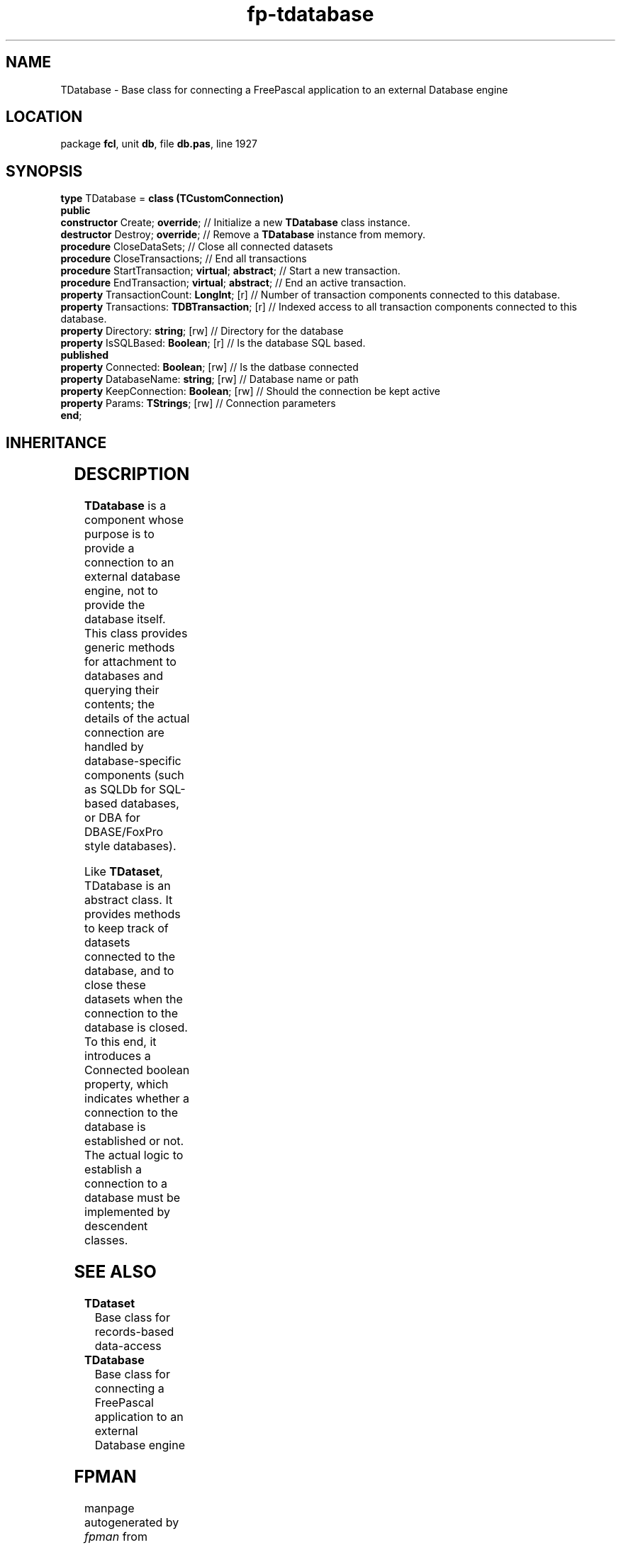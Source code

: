.\" file autogenerated by fpman
.TH "fp-tdatabase" 3 "2014-03-14" "fpman" "Free Pascal Programmer's Manual"
.SH NAME
TDatabase - Base class for connecting a FreePascal application to an external Database engine
.SH LOCATION
package \fBfcl\fR, unit \fBdb\fR, file \fBdb.pas\fR, line 1927
.SH SYNOPSIS
\fBtype\fR TDatabase = \fBclass (TCustomConnection)\fR
.br
\fBpublic\fR
  \fBconstructor\fR Create; \fBoverride\fR;                  // Initialize a new \fBTDatabase\fR class instance.
  \fBdestructor\fR Destroy; \fBoverride\fR;                  // Remove a \fBTDatabase\fR instance from memory.
  \fBprocedure\fR CloseDataSets;                       // Close all connected datasets
  \fBprocedure\fR CloseTransactions;                   // End all transactions
  \fBprocedure\fR StartTransaction; \fBvirtual\fR; \fBabstract\fR; // Start a new transaction.
  \fBprocedure\fR EndTransaction; \fBvirtual\fR; \fBabstract\fR;   // End an active transaction.
  \fBproperty\fR TransactionCount: \fBLongInt\fR; [r]        // Number of transaction components connected to this database.
  \fBproperty\fR Transactions: \fBTDBTransaction\fR; [r]     // Indexed access to all transaction components connected to this database.
  \fBproperty\fR Directory: \fBstring\fR; [rw]               // Directory for the database
  \fBproperty\fR IsSQLBased: \fBBoolean\fR; [r]              // Is the database SQL based.
.br
\fBpublished\fR
  \fBproperty\fR Connected: \fBBoolean\fR; [rw]              // Is the datbase connected
  \fBproperty\fR DatabaseName: \fBstring\fR; [rw]            // Database name or path
  \fBproperty\fR KeepConnection: \fBBoolean\fR; [rw]         // Should the connection be kept active
  \fBproperty\fR Params: \fBTStrings\fR; [rw]                // Connection parameters
.br
\fBend\fR;
.SH INHERITANCE
.TS
l l
l l
l l
l l
l l.
\fBTDatabase\fR	Base class for connecting a FreePascal application to an external Database engine
\fBTCustomConnection\fR	Abstract class for connections to a server
\fBTComponent\fR, \fBIUnknown\fR, \fBIInterfaceComponentReference\fR	
\fBTPersistent\fR, \fBIFPObserved\fR	
\fBTObject\fR	
.TE
.SH DESCRIPTION
\fBTDatabase\fR is a component whose purpose is to provide a connection to an external database engine, not to provide the database itself. This class provides generic methods for attachment to databases and querying their contents; the details of the actual connection are handled by database-specific components (such as SQLDb for SQL-based databases, or DBA for DBASE/FoxPro style databases).

Like \fBTDataset\fR, TDatabase is an abstract class. It provides methods to keep track of datasets connected to the database, and to close these datasets when the connection to the database is closed. To this end, it introduces a Connected boolean property, which indicates whether a connection to the database is established or not. The actual logic to establish a connection to a database must be implemented by descendent classes.


.SH SEE ALSO
.TP
.B TDataset
Base class for records-based data-access
.TP
.B TDatabase
Base class for connecting a FreePascal application to an external Database engine

.SH FPMAN
manpage autogenerated by \fIfpman\fR from \fBtdatabase.html\fR on 2015-04-21, 19:32.

